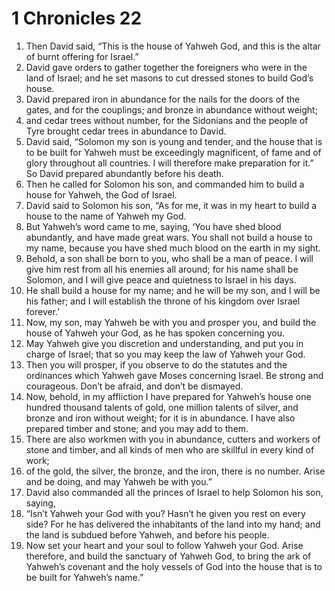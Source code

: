 ﻿
* 1 Chronicles 22
1. Then David said, “This is the house of Yahweh God, and this is the altar of burnt offering for Israel.” 
2. David gave orders to gather together the foreigners who were in the land of Israel; and he set masons to cut dressed stones to build God’s house. 
3. David prepared iron in abundance for the nails for the doors of the gates, and for the couplings; and bronze in abundance without weight; 
4. and cedar trees without number, for the Sidonians and the people of Tyre brought cedar trees in abundance to David. 
5. David said, “Solomon my son is young and tender, and the house that is to be built for Yahweh must be exceedingly magnificent, of fame and of glory throughout all countries. I will therefore make preparation for it.” So David prepared abundantly before his death. 
6. Then he called for Solomon his son, and commanded him to build a house for Yahweh, the God of Israel. 
7. David said to Solomon his son, “As for me, it was in my heart to build a house to the name of Yahweh my God. 
8. But Yahweh’s word came to me, saying, ‘You have shed blood abundantly, and have made great wars. You shall not build a house to my name, because you have shed much blood on the earth in my sight. 
9. Behold, a son shall be born to you, who shall be a man of peace. I will give him rest from all his enemies all around; for his name shall be Solomon, and I will give peace and quietness to Israel in his days. 
10. He shall build a house for my name; and he will be my son, and I will be his father; and I will establish the throne of his kingdom over Israel forever.’ 
11. Now, my son, may Yahweh be with you and prosper you, and build the house of Yahweh your God, as he has spoken concerning you. 
12. May Yahweh give you discretion and understanding, and put you in charge of Israel; that so you may keep the law of Yahweh your God. 
13. Then you will prosper, if you observe to do the statutes and the ordinances which Yahweh gave Moses concerning Israel. Be strong and courageous. Don’t be afraid, and don’t be dismayed. 
14. Now, behold, in my affliction I have prepared for Yahweh’s house one hundred thousand talents of gold, one million talents of silver, and bronze and iron without weight; for it is in abundance. I have also prepared timber and stone; and you may add to them. 
15. There are also workmen with you in abundance, cutters and workers of stone and timber, and all kinds of men who are skillful in every kind of work; 
16. of the gold, the silver, the bronze, and the iron, there is no number. Arise and be doing, and may Yahweh be with you.” 
17. David also commanded all the princes of Israel to help Solomon his son, saying, 
18. “Isn’t Yahweh your God with you? Hasn’t he given you rest on every side? For he has delivered the inhabitants of the land into my hand; and the land is subdued before Yahweh, and before his people. 
19. Now set your heart and your soul to follow Yahweh your God. Arise therefore, and build the sanctuary of Yahweh God, to bring the ark of Yahweh’s covenant and the holy vessels of God into the house that is to be built for Yahweh’s name.” 
